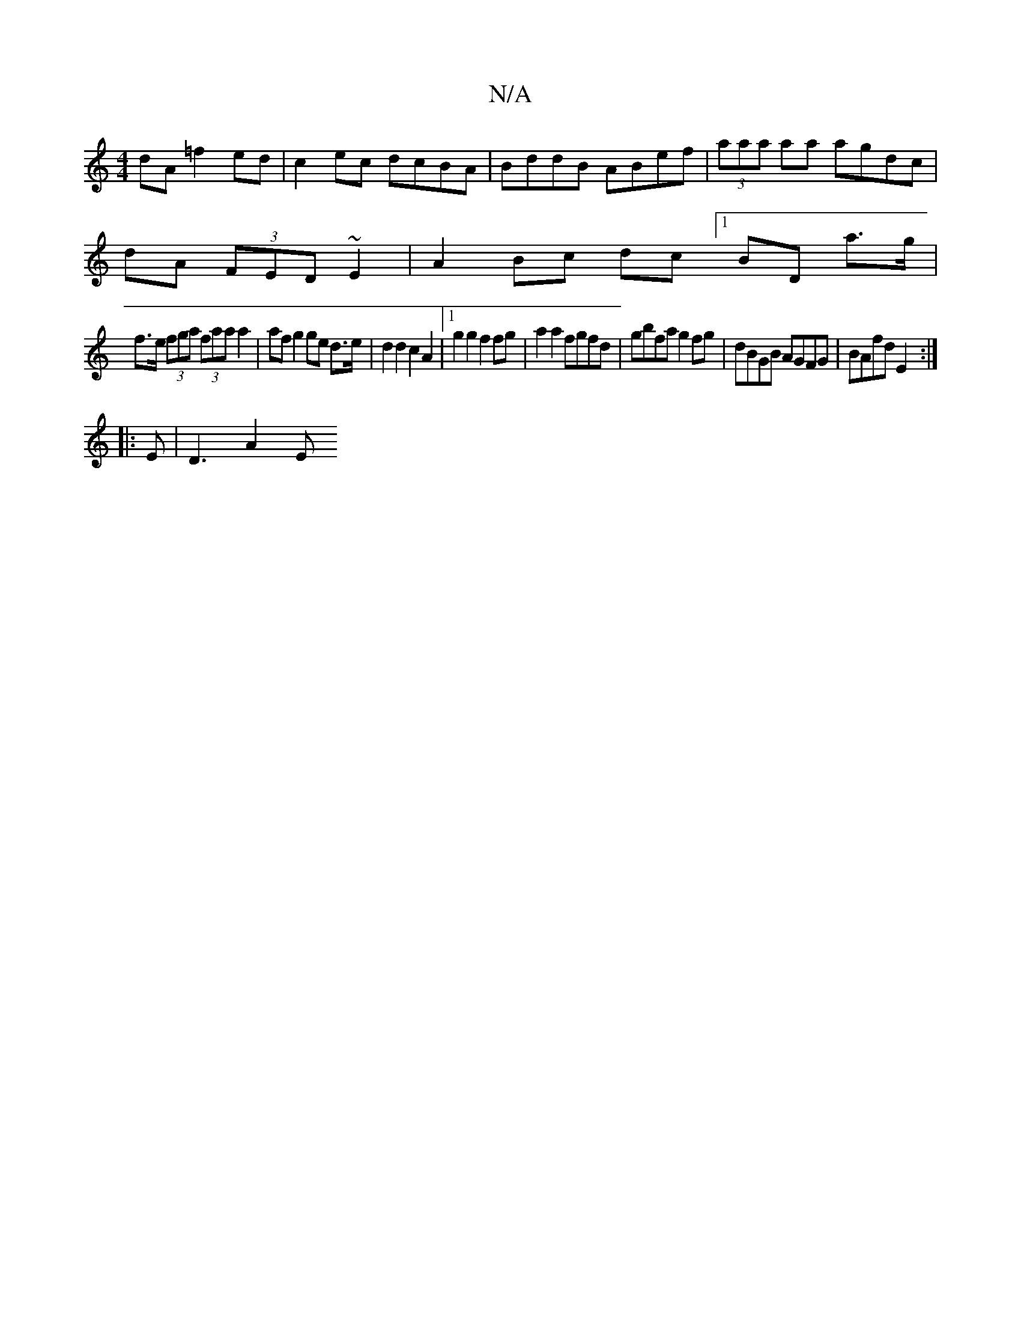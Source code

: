 X:1
T:N/A
M:4/4
R:N/A
K:Cmajor
 dA =f2 ed|c2 ec dcBA|BddB ABef|(3aaa aa agdc|
dA (3FED ~E2 | A2 Bc dc [1 BD a>g |
f>e (3fga (3faa a2 | af g2 ge d>e | d2 d2 c2 A2|1 g2 g2 f2 fg|a2 a2 fgfd|gbfa g2fg|dBGB AGFG|BAfd E2:|
|: E | D3 A2-E